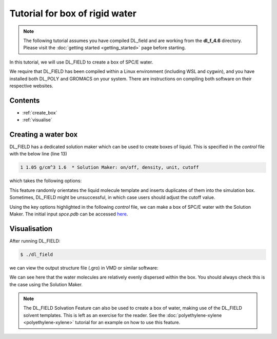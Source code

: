 Tutorial for box of rigid water
===============================

.. note::
    The following tutorial assumes you have compiled DL_field and are working from the **dl_f_4.6** directory. Please visit
    the :doc:`getting started <getting_started>` page before starting.

In this tutorial, we will use DL_FIELD to create a box of SPC/E water.

We require that DL_FIELD has been compiled within a Linux environment (including WSL and cygwin), and you have 
installed both DL_POLY and GROMACS on your system. There are instructions on compiling both software on their 
respective websites.

Contents
--------

- :ref:`create_box`
- :ref:`visualise`



.. _create_box:

Creating a water box
--------------------

DL_FIELD has a dedicated solution maker which can be used to create boxes of liquid. This is specified in the 
*control* file with the below line (line 13)

.. code-block:: text

    1 1.05 g/cm^3 1.6  * Solution Maker: on/off, density, unit, cutoff

which takes the following options:

.. glossary::

   **On/Off Flag**
      ``1`` to turn the solution maker on; ``0`` to turn it off.

   **Density**
      The target density of your box (e.g. ``0.1`` for 0.1 mol/dm³).

   **Unit**
      The density units (e.g. ``g/cm³``). This determines the number of molecules in the system 
      depending on simulation box size. The box must be orthogonal. Density units, ``kg/cm³``, and concentration 
      units, ``mol/dm³``, are also available. Specifying ``molecule`` allows the user to specify the number 
      of molecules.

   **Cutoff**
      The minimum separation (in angstroms) used when packing the liquid molecules (e.g. ``1.6``).


This feature randomly orientates the liquid molecule template and inserts duplicates of them into the 
simulation box. Sometimes, DL_FIELD might be unsuccessful, in which case users should adjust the cutoff value. 

Using the key options highlighted in the following *control* file, we can make a box of SPC/E water with 
the Solution Maker. The initial input *spce.pdb* can be accessed `here <_static/spce.pdb>`__. 

.. code-block:: text 
    :emphasize-lines: 2, 3, 4, 11, 13, 28, 29, 30, 31

    SPC/E water 
    1        * Construct DL_POLY output files
    gromacs     * Seconday output files (gromacs, chemshell or none). 
    opls2005 * Type of force field require (see list below for choices).
    kJ/mol    * Energy unit: kcal/mol, kJ/mol, eV, or K.
    normal   * Conversion criteria (strict, normal, loose)
    0        * Bond type (0=default, 1=harmonic , 2=Morse)
    0        * Angle type (0=default, 1=harmonic, 2=harmonic cos)
    none * Include user-defined information. Put 'none' or a .udff filename
    1        * Verbosity mode: 1 = on, 0 = off     
    tutorial_confs/spce.pdb *Examples/ethanol_shell.pdb  *plasticizer/pentane.pdb  * Configuration file.
    none     * Output file in PDB. Put 'none' if not needed.
    1 1 g/cm^3 2.15 * Solution Maker: on/off, density, unit, cutoff)
    0        * Optimise FIELD output size, if possible? 1=yes  0=no
    2        * Atom display: 1 = DL_FIELD format. 2 = Standard format
    1        * Vdw display format: 1 = 12-6 format   2 = LJ format
    default  * Epsilon mixing rule (organic FF only) : 1 = geometric   2 = arithmatic or default
    default  * Sigma mixing rule (organic FF only) : 1 = geometric   2 = arithmatic or default
    1        * Epsilon mixing rule (inorganic FF only) : 1 = geometric   2 = arithmatic
    1        * Sigma mixing rule (inorganic FF only) : 1 = geometric   2 = arithmatic 
    1  * Epsilon mixing rule (BETWEEN different FF) : 1 = geometric   2 = arithmatic
    1   * Sigma mixing rule (BETWEEN different FF): 1 = geometric 2 = arithmatic
    0         * Display additional info. for protein 1=Yes  0=No
    0         * Freeze atoms? 1 = Yes (see below)  0 = No
    0         * Tether atoms? 1 = Yes (see below)  0 = No
    0         * Constrain bonds? 1 = Yes (see below) 0 = No
    0         * Apply rigid body? 1 = Yes (see below) 0 = No
    1     * Periodic condition ? 0=no, other number = type of box (see below)
    40.000  0.0000  0.000000 * Cell vector a (x, y, z)
    0.000    40.000    0.000000 * Cell vector b (x, y, z)
    0.000    0.000  40.000 * Cell vector c (x, y, z)
    default   * 1-4 scaling for coulombic (put default or x for scaling=x)
    default   * 1-4 scaling for vdw (put default or x for scaling=x)
    0  300.0  * Include velocity? 1=yes, 0=no and scaling temperature.
    0         * Position solute at origin? 1 = yes, 0=no 
    none  1.8 default * Solvate model? none or specify solvent (see below) and distance criteria.
    0  10.0   * Add counter ions? 1=yes, 0=no,  minimum distance from solute  

    ...


.. _visualise:

Visualisation
-------------

After running DL_FIELD:

.. code-block:: console

    $ ./dl_field


we can view the output structure file (.gro) in VMD or similar software:

.. image:: _static/water.png
    :alt: VMD image of a 4 nm x 4 nm x 4 nm box of SPC/E water 
    :align: center
    :width: 500px


We can see here that the water molecules are relatively evenly dispersed within the box. You should always 
check this is the case using the Solution Maker. 

.. note::
    The DL_FIELD Solvation Feature can also be used to create a box of water, making use of the 
    DL_FIELD solvent templates. This is left as an exercise for the reader. See the 
    :doc:`polyethylene-xylene <polyethylene-xylene>` tutorial for an example on how to use this feature. 



